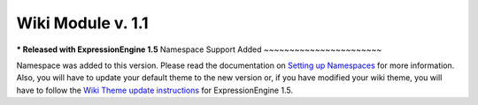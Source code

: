 Wiki Module v. 1.1
------------------

**\* Released with ExpressionEngine 1.5**
Namespace Support Added
~~~~~~~~~~~~~~~~~~~~~~~

Namespace was added to this version. Please read the documentation on
`Setting up Namespaces <../../modules/wiki/wiki_cp.html#namespaces>`_
for more information. Also, you will have to update your default theme
to the new version or, if you have modified your wiki theme, you will
have to follow the `Wiki Theme update
instructions <../../installation/version_notes_1.5.html#wiki_theme>`_
for ExpressionEngine 1.5.
